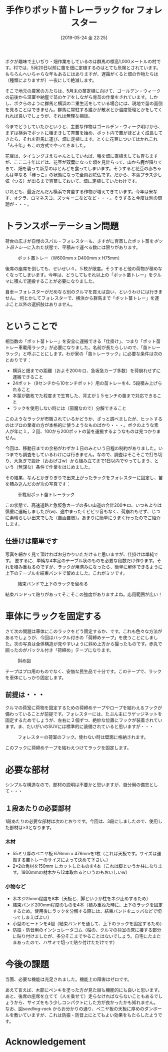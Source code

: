 #+title: 手作りポット苗トレーラック for フォレスター
#+date: [2019-05-24 金 22:25]

#+hugo_base_dir: ~/peace-blog/bingo/
#+hugo_section: posts
#+hugo_tags: cars farming DIY
#+hugo_categories: comp

#+options: toc:2 num:nil author:nil
#+link: file file+sys:../static/
#+draft: false

ボクが趣味で土いぢり・畑作業をしているのは群馬の標高1,000メートルの村です。村では、5月20日以前に苗を畑に定植するのはとても危険とされています。もちろんへいちゃらな年もあるにはありますが、遅霜がくると畑の作物たちは（種類によりますが）一夜にして絶滅します。

そこで地元の農家の方たちは、5月末の苗定植に向けて、ゴールデン・ウィークの前後から温室や納屋で苗のケアをしながら育苗の作業をされています。しかし、ボクらのように群馬と横浜の二重生活をしている場合には、現地で苗の面倒を見ることはできません。群馬に常駐する誰かが散水とか温度管理とかをしてくれれば良いでしょうが、それは無理な相談。

今までどうしていたかというと、主要な作物はゴールデン・ウィーク明けから、まずは横浜でポットに種まきして育苗を始め、ポット内で苗がほどよく成長してきたら、それを群馬に運び、畑に定植します。とくに花豆についてはかれこれ「ん十年」もこの方式でやってきました。

花豆は、タイミングさえちゃんとしていれば、種を畑に直植えしても育ちますが、ここ二十年ほどは、花豆が双葉になった頃を見計らって、山から鹿が降りてきて、畑を襲って新芽のほとんどを食ってしまいます。そうすると花豆の赤ちゃんは単なる「棒っこ」の状態になって全員お陀仏です。だから、本葉プラス少し弦（つる）が出るまで育苗しておいて、畑に定植していたわけです。

けれども、最近だんだん横浜で育苗する作物が増えてきています。今年は米なす、オクラ、ロマネスコ、ズッキーニなどなど・・・。そうすると今度は別の問題が・・・。

* トランスポーテーション問題

荷台の広さが自慢のスバル・フォレスターも、さすがに育苗したポット苗を[[pot-seedling-tray][ポット苗トレー]]に入れた状態で、平積みで運べる数には限りがあります。

#+caption: ポット苗トレー（W600mm x D400mm x H75mm）
#+name: pot-seedling-tray
#+attr_html: :width 60%
[[file:pot-seedling-tray.jpg]]

後席の座席を倒しても、せいぜい４，５枚が限度。そうすると他の荷物が積めなくなってしまいます。今年は、どうしてもそれ以上の「ポット苗トレー」をクルマに積んで運搬することが必要になりました。

自車＝フォレスターがだめなら別のクルマを買えば良い、というわけには行きません。
何とかしてフォレスターで、横浜から群馬まで「ポット苗トレー」を運ぶこと以外の選択肢はありません。

* ということで
相当数の「ポット苗トレー」を安全に運搬できる「仕掛け」、つまり「ポット苗トレー車載用ラック」が必要になりました。名前が長たらしいので、「苗トレーラック」と呼ぶことにします。わが家の「苗トレーラック」に必要な条件は次のとおりです：

- 横浜と畑までの距離（およそ200キロ、急坂急カーブ多数）を荷崩れせずに運搬できること
- 24ポット（9センチから10センチポット）用の苗トレーを4、5段積み上げられること
- 本葉が数枚でた程度まで生育した、背丈が１５センチの苗まで対応できること
- ラックを使用しない時には（邪魔なので）分解できること

このようなラックが市販されているかどうか、ざっと調べましたが、ヒットするのはプロの業者の方が本格的に使うようなものばかり・・・。ボクのような素人が年に１，２回、100から200ポットの苗を運搬するようなものは見つかりません。

今回は、移動日までの余裕がわずか１日のみという日程の制約がありました。いつまでも調査をしているわけには行きません。なので、調査はそこそこで打ち切り、大急ぎで設計（おおげさw）から組み立てまで1日以内でやってしまう、という（無謀な）条件で作業をはじめました。

その結果、なんとかぎりぎりで出来上がったラックをフォレスターに固定し、苗を積み込んだのが次の写真です：

#+caption: 車載用ポット苗トレーラック
#+name: seedling-rack
#+attr_html: :width 70%
[[file:t-seedling-rack.jpg]]

この状態で、高速道路と急坂急カーブの多い山道の合計200キロ、いつもよりは慎重に運転しましたが(w)、途中まったくビビリ音もなく、荷崩れもせず、じつに素晴らしい出来でした（自画自賛）。あまりに簡単にうまく行ったのでご紹介します。

** 仕掛けは簡単です
写真を細かく見て頂ければお分かりいただけると思いますが、仕掛けは単純です。
要するに、単純な4本足のテーブル状のものを必要な段数だけ作ります。それを積み重ねるのですが、ラックが用済みになったら、簡単に解体できるように上下のテーブルを結束バンドで留めました。これがミソです。

#+caption: 結束バンドで上下のラックを留める
#+name: clumping-band
#+attr_html: :width 70%
[[file:s-clumping-band.jpg]]

結束バンドって粘りがあってそこそこの強度がありますよね。応用範囲が広い！

* 車体にラックを固定する
さて次の問題は車体にこのラックをどう固定するか、です。これも色々な方法があるでしょうが、今回はバックル付きの「荷締めテープ」を使うことにしました。次の写真は全体構造が見やすいように斜め上方から撮ったものです。赤丸で囲ったのがバックル付き「荷締め」テープになります。

#+caption: 斜め図
#+name: oblique-view
#+attr_html: :width 70%
[[file:s-oblique-view.jpg]]

テープはプロ用のものでなく、安価な民生品で十分です。このテープで、ラックを車体にしっかり固定します。

** 前提は・・・
クルマの荷室に荷物を固定するための荷締めテープやロープを結わえるフックが備わっていることが前提です。フォレスターには、たぶん主にラゲッジネットを固定するためでしょうが、左右に２個ずつ、絶妙な位置にフックが装着されています。ま、たいがいのSUVには標準的に装備されていると思いますが・・・

#+caption: フォレスターの荷室のフック。使わない時は壁面に格納されます。
#+attr_html: :width 70%
[[file:s-rope-hook.jpg]]

このフックに荷締めテープを結わえつけてラックを固定します。

* 必要な部材
シンプルな構造なので、部材の説明は不要かと思いますが、自分用の備忘として・・・
** １段あたりの必要部材
1段あたりの必要な部材は次のとおりです。今回は、3段にしましたので、使用した部材は×3となります。
*** 木材
- 55ミリ厚のベニヤ板 676mm x 476mmを1枚（これは天板です。サイズは運搬する苗トレーのサイズによって決めて下さい。）
- 2×2の角材を150mm にカットしたものを4本（これは脚というか柱になります。1800mmの材木から12本取れるというのもおいしいw）
*** 小物など
- 木ネジ25mm程度を8本（天板と、脚というか柱をネジ止めするため）
- 結束バンド200mm程度のものを4本（積み重ねた時に、上下のラックを固定するため。使用後にラックを分解する際には、結束バンドをニッパなどで切ってしまえばよい）
- 小型のヒートンを4個（結束バンドを通して、上下のラックを固定するため）
- 防振・防音用のインシュレータゴム（柱の、クルマの荷室の床に接する部分に貼り付けましたが、多分そこまでやることはないでしょう。自宅にたまたまあったので、ハサミで切って貼り付けただけです）

* 今後の課題
当面、必要な機能は充足されました。機能上の障害はゼロです。

あえて言えば、木部にペンキを塗った方が見た目も機能的にも良いと思います。あと、後席の座席を立てて（人を乗せて）走らなければならないこともあるでしょうから、サイズをもう少しコンパクトにした方が良かったかも知れません。
なお、図[[seedling-rack]] からお分かりの通り、ベニヤ板の天板に厚めのダンボールを敷いていますが、これは防振・防音上にとてもよい効果をもたらしたようです。

* Acknowledgement

# Local Variables:
# eval: (org-hugo-auto-export-mode)
# End:

